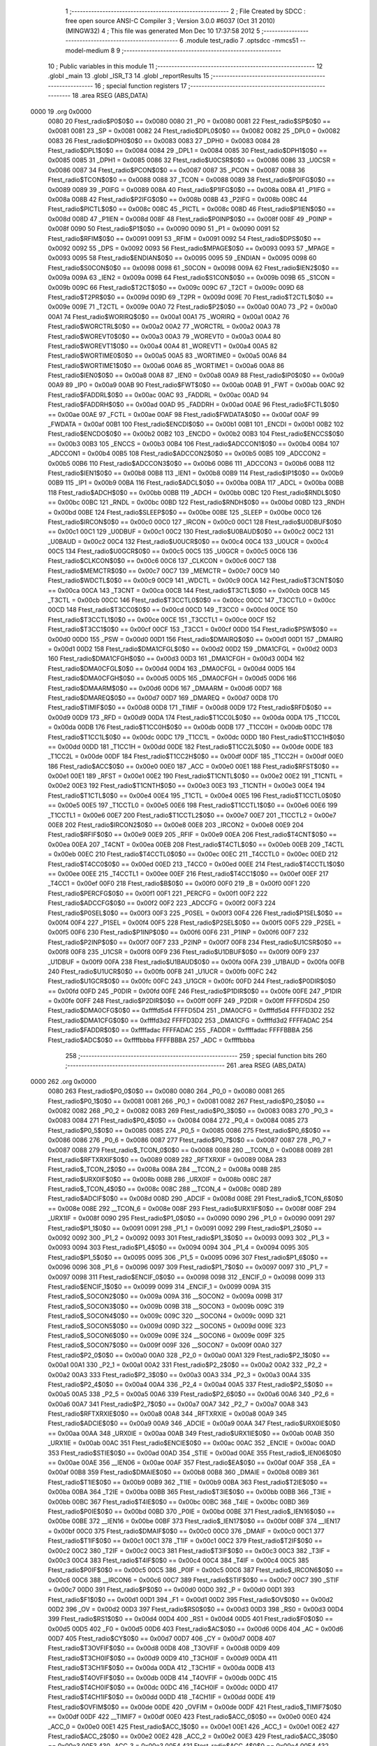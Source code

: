                               1 ;--------------------------------------------------------
                              2 ; File Created by SDCC : free open source ANSI-C Compiler
                              3 ; Version 3.0.0 #6037 (Oct 31 2010) (MINGW32)
                              4 ; This file was generated Mon Dec 10 17:37:58 2012
                              5 ;--------------------------------------------------------
                              6 	.module test_radio
                              7 	.optsdcc -mmcs51 --model-medium
                              8 	
                              9 ;--------------------------------------------------------
                             10 ; Public variables in this module
                             11 ;--------------------------------------------------------
                             12 	.globl _main
                             13 	.globl _ISR_T3
                             14 	.globl _reportResults
                             15 ;--------------------------------------------------------
                             16 ; special function registers
                             17 ;--------------------------------------------------------
                             18 	.area RSEG    (ABS,DATA)
   0000                      19 	.org 0x0000
                    0080     20 Ftest_radio$P0$0$0 == 0x0080
                    0080     21 _P0	=	0x0080
                    0081     22 Ftest_radio$SP$0$0 == 0x0081
                    0081     23 _SP	=	0x0081
                    0082     24 Ftest_radio$DPL0$0$0 == 0x0082
                    0082     25 _DPL0	=	0x0082
                    0083     26 Ftest_radio$DPH0$0$0 == 0x0083
                    0083     27 _DPH0	=	0x0083
                    0084     28 Ftest_radio$DPL1$0$0 == 0x0084
                    0084     29 _DPL1	=	0x0084
                    0085     30 Ftest_radio$DPH1$0$0 == 0x0085
                    0085     31 _DPH1	=	0x0085
                    0086     32 Ftest_radio$U0CSR$0$0 == 0x0086
                    0086     33 _U0CSR	=	0x0086
                    0087     34 Ftest_radio$PCON$0$0 == 0x0087
                    0087     35 _PCON	=	0x0087
                    0088     36 Ftest_radio$TCON$0$0 == 0x0088
                    0088     37 _TCON	=	0x0088
                    0089     38 Ftest_radio$P0IFG$0$0 == 0x0089
                    0089     39 _P0IFG	=	0x0089
                    008A     40 Ftest_radio$P1IFG$0$0 == 0x008a
                    008A     41 _P1IFG	=	0x008a
                    008B     42 Ftest_radio$P2IFG$0$0 == 0x008b
                    008B     43 _P2IFG	=	0x008b
                    008C     44 Ftest_radio$PICTL$0$0 == 0x008c
                    008C     45 _PICTL	=	0x008c
                    008D     46 Ftest_radio$P1IEN$0$0 == 0x008d
                    008D     47 _P1IEN	=	0x008d
                    008F     48 Ftest_radio$P0INP$0$0 == 0x008f
                    008F     49 _P0INP	=	0x008f
                    0090     50 Ftest_radio$P1$0$0 == 0x0090
                    0090     51 _P1	=	0x0090
                    0091     52 Ftest_radio$RFIM$0$0 == 0x0091
                    0091     53 _RFIM	=	0x0091
                    0092     54 Ftest_radio$DPS$0$0 == 0x0092
                    0092     55 _DPS	=	0x0092
                    0093     56 Ftest_radio$MPAGE$0$0 == 0x0093
                    0093     57 _MPAGE	=	0x0093
                    0095     58 Ftest_radio$ENDIAN$0$0 == 0x0095
                    0095     59 _ENDIAN	=	0x0095
                    0098     60 Ftest_radio$S0CON$0$0 == 0x0098
                    0098     61 _S0CON	=	0x0098
                    009A     62 Ftest_radio$IEN2$0$0 == 0x009a
                    009A     63 _IEN2	=	0x009a
                    009B     64 Ftest_radio$S1CON$0$0 == 0x009b
                    009B     65 _S1CON	=	0x009b
                    009C     66 Ftest_radio$T2CT$0$0 == 0x009c
                    009C     67 _T2CT	=	0x009c
                    009D     68 Ftest_radio$T2PR$0$0 == 0x009d
                    009D     69 _T2PR	=	0x009d
                    009E     70 Ftest_radio$T2CTL$0$0 == 0x009e
                    009E     71 _T2CTL	=	0x009e
                    00A0     72 Ftest_radio$P2$0$0 == 0x00a0
                    00A0     73 _P2	=	0x00a0
                    00A1     74 Ftest_radio$WORIRQ$0$0 == 0x00a1
                    00A1     75 _WORIRQ	=	0x00a1
                    00A2     76 Ftest_radio$WORCTRL$0$0 == 0x00a2
                    00A2     77 _WORCTRL	=	0x00a2
                    00A3     78 Ftest_radio$WOREVT0$0$0 == 0x00a3
                    00A3     79 _WOREVT0	=	0x00a3
                    00A4     80 Ftest_radio$WOREVT1$0$0 == 0x00a4
                    00A4     81 _WOREVT1	=	0x00a4
                    00A5     82 Ftest_radio$WORTIME0$0$0 == 0x00a5
                    00A5     83 _WORTIME0	=	0x00a5
                    00A6     84 Ftest_radio$WORTIME1$0$0 == 0x00a6
                    00A6     85 _WORTIME1	=	0x00a6
                    00A8     86 Ftest_radio$IEN0$0$0 == 0x00a8
                    00A8     87 _IEN0	=	0x00a8
                    00A9     88 Ftest_radio$IP0$0$0 == 0x00a9
                    00A9     89 _IP0	=	0x00a9
                    00AB     90 Ftest_radio$FWT$0$0 == 0x00ab
                    00AB     91 _FWT	=	0x00ab
                    00AC     92 Ftest_radio$FADDRL$0$0 == 0x00ac
                    00AC     93 _FADDRL	=	0x00ac
                    00AD     94 Ftest_radio$FADDRH$0$0 == 0x00ad
                    00AD     95 _FADDRH	=	0x00ad
                    00AE     96 Ftest_radio$FCTL$0$0 == 0x00ae
                    00AE     97 _FCTL	=	0x00ae
                    00AF     98 Ftest_radio$FWDATA$0$0 == 0x00af
                    00AF     99 _FWDATA	=	0x00af
                    00B1    100 Ftest_radio$ENCDI$0$0 == 0x00b1
                    00B1    101 _ENCDI	=	0x00b1
                    00B2    102 Ftest_radio$ENCDO$0$0 == 0x00b2
                    00B2    103 _ENCDO	=	0x00b2
                    00B3    104 Ftest_radio$ENCCS$0$0 == 0x00b3
                    00B3    105 _ENCCS	=	0x00b3
                    00B4    106 Ftest_radio$ADCCON1$0$0 == 0x00b4
                    00B4    107 _ADCCON1	=	0x00b4
                    00B5    108 Ftest_radio$ADCCON2$0$0 == 0x00b5
                    00B5    109 _ADCCON2	=	0x00b5
                    00B6    110 Ftest_radio$ADCCON3$0$0 == 0x00b6
                    00B6    111 _ADCCON3	=	0x00b6
                    00B8    112 Ftest_radio$IEN1$0$0 == 0x00b8
                    00B8    113 _IEN1	=	0x00b8
                    00B9    114 Ftest_radio$IP1$0$0 == 0x00b9
                    00B9    115 _IP1	=	0x00b9
                    00BA    116 Ftest_radio$ADCL$0$0 == 0x00ba
                    00BA    117 _ADCL	=	0x00ba
                    00BB    118 Ftest_radio$ADCH$0$0 == 0x00bb
                    00BB    119 _ADCH	=	0x00bb
                    00BC    120 Ftest_radio$RNDL$0$0 == 0x00bc
                    00BC    121 _RNDL	=	0x00bc
                    00BD    122 Ftest_radio$RNDH$0$0 == 0x00bd
                    00BD    123 _RNDH	=	0x00bd
                    00BE    124 Ftest_radio$SLEEP$0$0 == 0x00be
                    00BE    125 _SLEEP	=	0x00be
                    00C0    126 Ftest_radio$IRCON$0$0 == 0x00c0
                    00C0    127 _IRCON	=	0x00c0
                    00C1    128 Ftest_radio$U0DBUF$0$0 == 0x00c1
                    00C1    129 _U0DBUF	=	0x00c1
                    00C2    130 Ftest_radio$U0BAUD$0$0 == 0x00c2
                    00C2    131 _U0BAUD	=	0x00c2
                    00C4    132 Ftest_radio$U0UCR$0$0 == 0x00c4
                    00C4    133 _U0UCR	=	0x00c4
                    00C5    134 Ftest_radio$U0GCR$0$0 == 0x00c5
                    00C5    135 _U0GCR	=	0x00c5
                    00C6    136 Ftest_radio$CLKCON$0$0 == 0x00c6
                    00C6    137 _CLKCON	=	0x00c6
                    00C7    138 Ftest_radio$MEMCTR$0$0 == 0x00c7
                    00C7    139 _MEMCTR	=	0x00c7
                    00C9    140 Ftest_radio$WDCTL$0$0 == 0x00c9
                    00C9    141 _WDCTL	=	0x00c9
                    00CA    142 Ftest_radio$T3CNT$0$0 == 0x00ca
                    00CA    143 _T3CNT	=	0x00ca
                    00CB    144 Ftest_radio$T3CTL$0$0 == 0x00cb
                    00CB    145 _T3CTL	=	0x00cb
                    00CC    146 Ftest_radio$T3CCTL0$0$0 == 0x00cc
                    00CC    147 _T3CCTL0	=	0x00cc
                    00CD    148 Ftest_radio$T3CC0$0$0 == 0x00cd
                    00CD    149 _T3CC0	=	0x00cd
                    00CE    150 Ftest_radio$T3CCTL1$0$0 == 0x00ce
                    00CE    151 _T3CCTL1	=	0x00ce
                    00CF    152 Ftest_radio$T3CC1$0$0 == 0x00cf
                    00CF    153 _T3CC1	=	0x00cf
                    00D0    154 Ftest_radio$PSW$0$0 == 0x00d0
                    00D0    155 _PSW	=	0x00d0
                    00D1    156 Ftest_radio$DMAIRQ$0$0 == 0x00d1
                    00D1    157 _DMAIRQ	=	0x00d1
                    00D2    158 Ftest_radio$DMA1CFGL$0$0 == 0x00d2
                    00D2    159 _DMA1CFGL	=	0x00d2
                    00D3    160 Ftest_radio$DMA1CFGH$0$0 == 0x00d3
                    00D3    161 _DMA1CFGH	=	0x00d3
                    00D4    162 Ftest_radio$DMA0CFGL$0$0 == 0x00d4
                    00D4    163 _DMA0CFGL	=	0x00d4
                    00D5    164 Ftest_radio$DMA0CFGH$0$0 == 0x00d5
                    00D5    165 _DMA0CFGH	=	0x00d5
                    00D6    166 Ftest_radio$DMAARM$0$0 == 0x00d6
                    00D6    167 _DMAARM	=	0x00d6
                    00D7    168 Ftest_radio$DMAREQ$0$0 == 0x00d7
                    00D7    169 _DMAREQ	=	0x00d7
                    00D8    170 Ftest_radio$TIMIF$0$0 == 0x00d8
                    00D8    171 _TIMIF	=	0x00d8
                    00D9    172 Ftest_radio$RFD$0$0 == 0x00d9
                    00D9    173 _RFD	=	0x00d9
                    00DA    174 Ftest_radio$T1CC0L$0$0 == 0x00da
                    00DA    175 _T1CC0L	=	0x00da
                    00DB    176 Ftest_radio$T1CC0H$0$0 == 0x00db
                    00DB    177 _T1CC0H	=	0x00db
                    00DC    178 Ftest_radio$T1CC1L$0$0 == 0x00dc
                    00DC    179 _T1CC1L	=	0x00dc
                    00DD    180 Ftest_radio$T1CC1H$0$0 == 0x00dd
                    00DD    181 _T1CC1H	=	0x00dd
                    00DE    182 Ftest_radio$T1CC2L$0$0 == 0x00de
                    00DE    183 _T1CC2L	=	0x00de
                    00DF    184 Ftest_radio$T1CC2H$0$0 == 0x00df
                    00DF    185 _T1CC2H	=	0x00df
                    00E0    186 Ftest_radio$ACC$0$0 == 0x00e0
                    00E0    187 _ACC	=	0x00e0
                    00E1    188 Ftest_radio$RFST$0$0 == 0x00e1
                    00E1    189 _RFST	=	0x00e1
                    00E2    190 Ftest_radio$T1CNTL$0$0 == 0x00e2
                    00E2    191 _T1CNTL	=	0x00e2
                    00E3    192 Ftest_radio$T1CNTH$0$0 == 0x00e3
                    00E3    193 _T1CNTH	=	0x00e3
                    00E4    194 Ftest_radio$T1CTL$0$0 == 0x00e4
                    00E4    195 _T1CTL	=	0x00e4
                    00E5    196 Ftest_radio$T1CCTL0$0$0 == 0x00e5
                    00E5    197 _T1CCTL0	=	0x00e5
                    00E6    198 Ftest_radio$T1CCTL1$0$0 == 0x00e6
                    00E6    199 _T1CCTL1	=	0x00e6
                    00E7    200 Ftest_radio$T1CCTL2$0$0 == 0x00e7
                    00E7    201 _T1CCTL2	=	0x00e7
                    00E8    202 Ftest_radio$IRCON2$0$0 == 0x00e8
                    00E8    203 _IRCON2	=	0x00e8
                    00E9    204 Ftest_radio$RFIF$0$0 == 0x00e9
                    00E9    205 _RFIF	=	0x00e9
                    00EA    206 Ftest_radio$T4CNT$0$0 == 0x00ea
                    00EA    207 _T4CNT	=	0x00ea
                    00EB    208 Ftest_radio$T4CTL$0$0 == 0x00eb
                    00EB    209 _T4CTL	=	0x00eb
                    00EC    210 Ftest_radio$T4CCTL0$0$0 == 0x00ec
                    00EC    211 _T4CCTL0	=	0x00ec
                    00ED    212 Ftest_radio$T4CC0$0$0 == 0x00ed
                    00ED    213 _T4CC0	=	0x00ed
                    00EE    214 Ftest_radio$T4CCTL1$0$0 == 0x00ee
                    00EE    215 _T4CCTL1	=	0x00ee
                    00EF    216 Ftest_radio$T4CC1$0$0 == 0x00ef
                    00EF    217 _T4CC1	=	0x00ef
                    00F0    218 Ftest_radio$B$0$0 == 0x00f0
                    00F0    219 _B	=	0x00f0
                    00F1    220 Ftest_radio$PERCFG$0$0 == 0x00f1
                    00F1    221 _PERCFG	=	0x00f1
                    00F2    222 Ftest_radio$ADCCFG$0$0 == 0x00f2
                    00F2    223 _ADCCFG	=	0x00f2
                    00F3    224 Ftest_radio$P0SEL$0$0 == 0x00f3
                    00F3    225 _P0SEL	=	0x00f3
                    00F4    226 Ftest_radio$P1SEL$0$0 == 0x00f4
                    00F4    227 _P1SEL	=	0x00f4
                    00F5    228 Ftest_radio$P2SEL$0$0 == 0x00f5
                    00F5    229 _P2SEL	=	0x00f5
                    00F6    230 Ftest_radio$P1INP$0$0 == 0x00f6
                    00F6    231 _P1INP	=	0x00f6
                    00F7    232 Ftest_radio$P2INP$0$0 == 0x00f7
                    00F7    233 _P2INP	=	0x00f7
                    00F8    234 Ftest_radio$U1CSR$0$0 == 0x00f8
                    00F8    235 _U1CSR	=	0x00f8
                    00F9    236 Ftest_radio$U1DBUF$0$0 == 0x00f9
                    00F9    237 _U1DBUF	=	0x00f9
                    00FA    238 Ftest_radio$U1BAUD$0$0 == 0x00fa
                    00FA    239 _U1BAUD	=	0x00fa
                    00FB    240 Ftest_radio$U1UCR$0$0 == 0x00fb
                    00FB    241 _U1UCR	=	0x00fb
                    00FC    242 Ftest_radio$U1GCR$0$0 == 0x00fc
                    00FC    243 _U1GCR	=	0x00fc
                    00FD    244 Ftest_radio$P0DIR$0$0 == 0x00fd
                    00FD    245 _P0DIR	=	0x00fd
                    00FE    246 Ftest_radio$P1DIR$0$0 == 0x00fe
                    00FE    247 _P1DIR	=	0x00fe
                    00FF    248 Ftest_radio$P2DIR$0$0 == 0x00ff
                    00FF    249 _P2DIR	=	0x00ff
                    FFFFD5D4    250 Ftest_radio$DMA0CFG$0$0 == 0xffffd5d4
                    FFFFD5D4    251 _DMA0CFG	=	0xffffd5d4
                    FFFFD3D2    252 Ftest_radio$DMA1CFG$0$0 == 0xffffd3d2
                    FFFFD3D2    253 _DMA1CFG	=	0xffffd3d2
                    FFFFADAC    254 Ftest_radio$FADDR$0$0 == 0xffffadac
                    FFFFADAC    255 _FADDR	=	0xffffadac
                    FFFFBBBA    256 Ftest_radio$ADC$0$0 == 0xffffbbba
                    FFFFBBBA    257 _ADC	=	0xffffbbba
                            258 ;--------------------------------------------------------
                            259 ; special function bits
                            260 ;--------------------------------------------------------
                            261 	.area RSEG    (ABS,DATA)
   0000                     262 	.org 0x0000
                    0080    263 Ftest_radio$P0_0$0$0 == 0x0080
                    0080    264 _P0_0	=	0x0080
                    0081    265 Ftest_radio$P0_1$0$0 == 0x0081
                    0081    266 _P0_1	=	0x0081
                    0082    267 Ftest_radio$P0_2$0$0 == 0x0082
                    0082    268 _P0_2	=	0x0082
                    0083    269 Ftest_radio$P0_3$0$0 == 0x0083
                    0083    270 _P0_3	=	0x0083
                    0084    271 Ftest_radio$P0_4$0$0 == 0x0084
                    0084    272 _P0_4	=	0x0084
                    0085    273 Ftest_radio$P0_5$0$0 == 0x0085
                    0085    274 _P0_5	=	0x0085
                    0086    275 Ftest_radio$P0_6$0$0 == 0x0086
                    0086    276 _P0_6	=	0x0086
                    0087    277 Ftest_radio$P0_7$0$0 == 0x0087
                    0087    278 _P0_7	=	0x0087
                    0088    279 Ftest_radio$_TCON_0$0$0 == 0x0088
                    0088    280 __TCON_0	=	0x0088
                    0089    281 Ftest_radio$RFTXRXIF$0$0 == 0x0089
                    0089    282 _RFTXRXIF	=	0x0089
                    008A    283 Ftest_radio$_TCON_2$0$0 == 0x008a
                    008A    284 __TCON_2	=	0x008a
                    008B    285 Ftest_radio$URX0IF$0$0 == 0x008b
                    008B    286 _URX0IF	=	0x008b
                    008C    287 Ftest_radio$_TCON_4$0$0 == 0x008c
                    008C    288 __TCON_4	=	0x008c
                    008D    289 Ftest_radio$ADCIF$0$0 == 0x008d
                    008D    290 _ADCIF	=	0x008d
                    008E    291 Ftest_radio$_TCON_6$0$0 == 0x008e
                    008E    292 __TCON_6	=	0x008e
                    008F    293 Ftest_radio$URX1IF$0$0 == 0x008f
                    008F    294 _URX1IF	=	0x008f
                    0090    295 Ftest_radio$P1_0$0$0 == 0x0090
                    0090    296 _P1_0	=	0x0090
                    0091    297 Ftest_radio$P1_1$0$0 == 0x0091
                    0091    298 _P1_1	=	0x0091
                    0092    299 Ftest_radio$P1_2$0$0 == 0x0092
                    0092    300 _P1_2	=	0x0092
                    0093    301 Ftest_radio$P1_3$0$0 == 0x0093
                    0093    302 _P1_3	=	0x0093
                    0094    303 Ftest_radio$P1_4$0$0 == 0x0094
                    0094    304 _P1_4	=	0x0094
                    0095    305 Ftest_radio$P1_5$0$0 == 0x0095
                    0095    306 _P1_5	=	0x0095
                    0096    307 Ftest_radio$P1_6$0$0 == 0x0096
                    0096    308 _P1_6	=	0x0096
                    0097    309 Ftest_radio$P1_7$0$0 == 0x0097
                    0097    310 _P1_7	=	0x0097
                    0098    311 Ftest_radio$ENCIF_0$0$0 == 0x0098
                    0098    312 _ENCIF_0	=	0x0098
                    0099    313 Ftest_radio$ENCIF_1$0$0 == 0x0099
                    0099    314 _ENCIF_1	=	0x0099
                    009A    315 Ftest_radio$_SOCON2$0$0 == 0x009a
                    009A    316 __SOCON2	=	0x009a
                    009B    317 Ftest_radio$_SOCON3$0$0 == 0x009b
                    009B    318 __SOCON3	=	0x009b
                    009C    319 Ftest_radio$_SOCON4$0$0 == 0x009c
                    009C    320 __SOCON4	=	0x009c
                    009D    321 Ftest_radio$_SOCON5$0$0 == 0x009d
                    009D    322 __SOCON5	=	0x009d
                    009E    323 Ftest_radio$_SOCON6$0$0 == 0x009e
                    009E    324 __SOCON6	=	0x009e
                    009F    325 Ftest_radio$_SOCON7$0$0 == 0x009f
                    009F    326 __SOCON7	=	0x009f
                    00A0    327 Ftest_radio$P2_0$0$0 == 0x00a0
                    00A0    328 _P2_0	=	0x00a0
                    00A1    329 Ftest_radio$P2_1$0$0 == 0x00a1
                    00A1    330 _P2_1	=	0x00a1
                    00A2    331 Ftest_radio$P2_2$0$0 == 0x00a2
                    00A2    332 _P2_2	=	0x00a2
                    00A3    333 Ftest_radio$P2_3$0$0 == 0x00a3
                    00A3    334 _P2_3	=	0x00a3
                    00A4    335 Ftest_radio$P2_4$0$0 == 0x00a4
                    00A4    336 _P2_4	=	0x00a4
                    00A5    337 Ftest_radio$P2_5$0$0 == 0x00a5
                    00A5    338 _P2_5	=	0x00a5
                    00A6    339 Ftest_radio$P2_6$0$0 == 0x00a6
                    00A6    340 _P2_6	=	0x00a6
                    00A7    341 Ftest_radio$P2_7$0$0 == 0x00a7
                    00A7    342 _P2_7	=	0x00a7
                    00A8    343 Ftest_radio$RFTXRXIE$0$0 == 0x00a8
                    00A8    344 _RFTXRXIE	=	0x00a8
                    00A9    345 Ftest_radio$ADCIE$0$0 == 0x00a9
                    00A9    346 _ADCIE	=	0x00a9
                    00AA    347 Ftest_radio$URX0IE$0$0 == 0x00aa
                    00AA    348 _URX0IE	=	0x00aa
                    00AB    349 Ftest_radio$URX1IE$0$0 == 0x00ab
                    00AB    350 _URX1IE	=	0x00ab
                    00AC    351 Ftest_radio$ENCIE$0$0 == 0x00ac
                    00AC    352 _ENCIE	=	0x00ac
                    00AD    353 Ftest_radio$STIE$0$0 == 0x00ad
                    00AD    354 _STIE	=	0x00ad
                    00AE    355 Ftest_radio$_IEN06$0$0 == 0x00ae
                    00AE    356 __IEN06	=	0x00ae
                    00AF    357 Ftest_radio$EA$0$0 == 0x00af
                    00AF    358 _EA	=	0x00af
                    00B8    359 Ftest_radio$DMAIE$0$0 == 0x00b8
                    00B8    360 _DMAIE	=	0x00b8
                    00B9    361 Ftest_radio$T1IE$0$0 == 0x00b9
                    00B9    362 _T1IE	=	0x00b9
                    00BA    363 Ftest_radio$T2IE$0$0 == 0x00ba
                    00BA    364 _T2IE	=	0x00ba
                    00BB    365 Ftest_radio$T3IE$0$0 == 0x00bb
                    00BB    366 _T3IE	=	0x00bb
                    00BC    367 Ftest_radio$T4IE$0$0 == 0x00bc
                    00BC    368 _T4IE	=	0x00bc
                    00BD    369 Ftest_radio$P0IE$0$0 == 0x00bd
                    00BD    370 _P0IE	=	0x00bd
                    00BE    371 Ftest_radio$_IEN16$0$0 == 0x00be
                    00BE    372 __IEN16	=	0x00be
                    00BF    373 Ftest_radio$_IEN17$0$0 == 0x00bf
                    00BF    374 __IEN17	=	0x00bf
                    00C0    375 Ftest_radio$DMAIF$0$0 == 0x00c0
                    00C0    376 _DMAIF	=	0x00c0
                    00C1    377 Ftest_radio$T1IF$0$0 == 0x00c1
                    00C1    378 _T1IF	=	0x00c1
                    00C2    379 Ftest_radio$T2IF$0$0 == 0x00c2
                    00C2    380 _T2IF	=	0x00c2
                    00C3    381 Ftest_radio$T3IF$0$0 == 0x00c3
                    00C3    382 _T3IF	=	0x00c3
                    00C4    383 Ftest_radio$T4IF$0$0 == 0x00c4
                    00C4    384 _T4IF	=	0x00c4
                    00C5    385 Ftest_radio$P0IF$0$0 == 0x00c5
                    00C5    386 _P0IF	=	0x00c5
                    00C6    387 Ftest_radio$_IRCON6$0$0 == 0x00c6
                    00C6    388 __IRCON6	=	0x00c6
                    00C7    389 Ftest_radio$STIF$0$0 == 0x00c7
                    00C7    390 _STIF	=	0x00c7
                    00D0    391 Ftest_radio$P$0$0 == 0x00d0
                    00D0    392 _P	=	0x00d0
                    00D1    393 Ftest_radio$F1$0$0 == 0x00d1
                    00D1    394 _F1	=	0x00d1
                    00D2    395 Ftest_radio$OV$0$0 == 0x00d2
                    00D2    396 _OV	=	0x00d2
                    00D3    397 Ftest_radio$RS0$0$0 == 0x00d3
                    00D3    398 _RS0	=	0x00d3
                    00D4    399 Ftest_radio$RS1$0$0 == 0x00d4
                    00D4    400 _RS1	=	0x00d4
                    00D5    401 Ftest_radio$F0$0$0 == 0x00d5
                    00D5    402 _F0	=	0x00d5
                    00D6    403 Ftest_radio$AC$0$0 == 0x00d6
                    00D6    404 _AC	=	0x00d6
                    00D7    405 Ftest_radio$CY$0$0 == 0x00d7
                    00D7    406 _CY	=	0x00d7
                    00D8    407 Ftest_radio$T3OVFIF$0$0 == 0x00d8
                    00D8    408 _T3OVFIF	=	0x00d8
                    00D9    409 Ftest_radio$T3CH0IF$0$0 == 0x00d9
                    00D9    410 _T3CH0IF	=	0x00d9
                    00DA    411 Ftest_radio$T3CH1IF$0$0 == 0x00da
                    00DA    412 _T3CH1IF	=	0x00da
                    00DB    413 Ftest_radio$T4OVFIF$0$0 == 0x00db
                    00DB    414 _T4OVFIF	=	0x00db
                    00DC    415 Ftest_radio$T4CH0IF$0$0 == 0x00dc
                    00DC    416 _T4CH0IF	=	0x00dc
                    00DD    417 Ftest_radio$T4CH1IF$0$0 == 0x00dd
                    00DD    418 _T4CH1IF	=	0x00dd
                    00DE    419 Ftest_radio$OVFIM$0$0 == 0x00de
                    00DE    420 _OVFIM	=	0x00de
                    00DF    421 Ftest_radio$_TIMIF7$0$0 == 0x00df
                    00DF    422 __TIMIF7	=	0x00df
                    00E0    423 Ftest_radio$ACC_0$0$0 == 0x00e0
                    00E0    424 _ACC_0	=	0x00e0
                    00E1    425 Ftest_radio$ACC_1$0$0 == 0x00e1
                    00E1    426 _ACC_1	=	0x00e1
                    00E2    427 Ftest_radio$ACC_2$0$0 == 0x00e2
                    00E2    428 _ACC_2	=	0x00e2
                    00E3    429 Ftest_radio$ACC_3$0$0 == 0x00e3
                    00E3    430 _ACC_3	=	0x00e3
                    00E4    431 Ftest_radio$ACC_4$0$0 == 0x00e4
                    00E4    432 _ACC_4	=	0x00e4
                    00E5    433 Ftest_radio$ACC_5$0$0 == 0x00e5
                    00E5    434 _ACC_5	=	0x00e5
                    00E6    435 Ftest_radio$ACC_6$0$0 == 0x00e6
                    00E6    436 _ACC_6	=	0x00e6
                    00E7    437 Ftest_radio$ACC_7$0$0 == 0x00e7
                    00E7    438 _ACC_7	=	0x00e7
                    00E8    439 Ftest_radio$P2IF$0$0 == 0x00e8
                    00E8    440 _P2IF	=	0x00e8
                    00E9    441 Ftest_radio$UTX0IF$0$0 == 0x00e9
                    00E9    442 _UTX0IF	=	0x00e9
                    00EA    443 Ftest_radio$UTX1IF$0$0 == 0x00ea
                    00EA    444 _UTX1IF	=	0x00ea
                    00EB    445 Ftest_radio$P1IF$0$0 == 0x00eb
                    00EB    446 _P1IF	=	0x00eb
                    00EC    447 Ftest_radio$WDTIF$0$0 == 0x00ec
                    00EC    448 _WDTIF	=	0x00ec
                    00ED    449 Ftest_radio$_IRCON25$0$0 == 0x00ed
                    00ED    450 __IRCON25	=	0x00ed
                    00EE    451 Ftest_radio$_IRCON26$0$0 == 0x00ee
                    00EE    452 __IRCON26	=	0x00ee
                    00EF    453 Ftest_radio$_IRCON27$0$0 == 0x00ef
                    00EF    454 __IRCON27	=	0x00ef
                    00F0    455 Ftest_radio$B_0$0$0 == 0x00f0
                    00F0    456 _B_0	=	0x00f0
                    00F1    457 Ftest_radio$B_1$0$0 == 0x00f1
                    00F1    458 _B_1	=	0x00f1
                    00F2    459 Ftest_radio$B_2$0$0 == 0x00f2
                    00F2    460 _B_2	=	0x00f2
                    00F3    461 Ftest_radio$B_3$0$0 == 0x00f3
                    00F3    462 _B_3	=	0x00f3
                    00F4    463 Ftest_radio$B_4$0$0 == 0x00f4
                    00F4    464 _B_4	=	0x00f4
                    00F5    465 Ftest_radio$B_5$0$0 == 0x00f5
                    00F5    466 _B_5	=	0x00f5
                    00F6    467 Ftest_radio$B_6$0$0 == 0x00f6
                    00F6    468 _B_6	=	0x00f6
                    00F7    469 Ftest_radio$B_7$0$0 == 0x00f7
                    00F7    470 _B_7	=	0x00f7
                    00F8    471 Ftest_radio$U1ACTIVE$0$0 == 0x00f8
                    00F8    472 _U1ACTIVE	=	0x00f8
                    00F9    473 Ftest_radio$U1TX_BYTE$0$0 == 0x00f9
                    00F9    474 _U1TX_BYTE	=	0x00f9
                    00FA    475 Ftest_radio$U1RX_BYTE$0$0 == 0x00fa
                    00FA    476 _U1RX_BYTE	=	0x00fa
                    00FB    477 Ftest_radio$U1ERR$0$0 == 0x00fb
                    00FB    478 _U1ERR	=	0x00fb
                    00FC    479 Ftest_radio$U1FE$0$0 == 0x00fc
                    00FC    480 _U1FE	=	0x00fc
                    00FD    481 Ftest_radio$U1SLAVE$0$0 == 0x00fd
                    00FD    482 _U1SLAVE	=	0x00fd
                    00FE    483 Ftest_radio$U1RE$0$0 == 0x00fe
                    00FE    484 _U1RE	=	0x00fe
                    00FF    485 Ftest_radio$U1MODE$0$0 == 0x00ff
                    00FF    486 _U1MODE	=	0x00ff
                            487 ;--------------------------------------------------------
                            488 ; overlayable register banks
                            489 ;--------------------------------------------------------
                            490 	.area REG_BANK_0	(REL,OVR,DATA)
   0000                     491 	.ds 8
                            492 	.area REG_BANK_3	(REL,OVR,DATA)
   0018                     493 	.ds 8
                            494 ;--------------------------------------------------------
                            495 ; overlayable bit register bank
                            496 ;--------------------------------------------------------
                            497 	.area BIT_BANK	(REL,OVR,DATA)
   0025                     498 bits:
   0025                     499 	.ds 1
                    8000    500 	b0 = bits[0]
                    8100    501 	b1 = bits[1]
                    8200    502 	b2 = bits[2]
                    8300    503 	b3 = bits[3]
                    8400    504 	b4 = bits[4]
                    8500    505 	b5 = bits[5]
                    8600    506 	b6 = bits[6]
                    8700    507 	b7 = bits[7]
                            508 ;--------------------------------------------------------
                            509 ; internal ram data
                            510 ;--------------------------------------------------------
                            511 	.area DSEG    (DATA)
                    0000    512 Ftest_radio$accSample$0$0==.
   0026                     513 _accSample:
   0026                     514 	.ds 2
                    0002    515 Ftest_radio$sampleIndex$0$0==.
   0028                     516 _sampleIndex:
   0028                     517 	.ds 1
                    0003    518 Ftest_radio$isrCounter$0$0==.
   0029                     519 _isrCounter:
   0029                     520 	.ds 1
                    0004    521 Ftest_radio$operationalTimeStamp$0$0==.
   002A                     522 _operationalTimeStamp:
   002A                     523 	.ds 4
                            524 ;--------------------------------------------------------
                            525 ; overlayable items in internal ram 
                            526 ;--------------------------------------------------------
                            527 	.area OSEG    (OVR,DATA)
                            528 ;--------------------------------------------------------
                            529 ; Stack segment in internal ram 
                            530 ;--------------------------------------------------------
                            531 	.area	SSEG	(DATA)
   003B                     532 __start__stack:
   003B                     533 	.ds	1
                            534 
                            535 ;--------------------------------------------------------
                            536 ; indirectly addressable internal ram data
                            537 ;--------------------------------------------------------
                            538 	.area ISEG    (DATA)
                            539 ;--------------------------------------------------------
                            540 ; absolute internal ram data
                            541 ;--------------------------------------------------------
                            542 	.area IABS    (ABS,DATA)
                            543 	.area IABS    (ABS,DATA)
                            544 ;--------------------------------------------------------
                            545 ; bit data
                            546 ;--------------------------------------------------------
                            547 	.area BSEG    (BIT)
                    0000    548 Ftest_radio$sufficientRxBuffer$0$0==.
   0000                     549 _sufficientRxBuffer:
   0000                     550 	.ds 1
                    0001    551 Ftest_radio$lostSample$0$0==.
   0001                     552 _lostSample:
   0001                     553 	.ds 1
                    0002    554 Ftest_radio$dacNAKd$0$0==.
   0002                     555 _dacNAKd:
   0002                     556 	.ds 1
                    0003    557 Ftest_radio$initComplete$0$0==.
   0003                     558 _initComplete:
   0003                     559 	.ds 1
                    0004    560 LISR_T3$sloc0$1$0==.
   0004                     561 _ISR_T3_sloc0_1_0:
   0004                     562 	.ds 1
                    0005    563 Lmain$sloc0$1$0==.
   0005                     564 _main_sloc0_1_0:
   0005                     565 	.ds 1
                            566 ;--------------------------------------------------------
                            567 ; paged external ram data
                            568 ;--------------------------------------------------------
                            569 	.area PSEG    (PAG,XDATA)
                    0000    570 Ftest_radio$packet$0$0==.
   F000                     571 _packet:
   F000                     572 	.ds 2
                    0002    573 Ftest_radio$cause$0$0==.
   F002                     574 _cause:
   F002                     575 	.ds 1
                    0003    576 Ftest_radio$dummySample$0$0==.
   F003                     577 _dummySample:
   F003                     578 	.ds 2
                    0005    579 Ftest_radio$packetID$0$0==.
   F005                     580 _packetID:
   F005                     581 	.ds 1
                            582 ;--------------------------------------------------------
                            583 ; external ram data
                            584 ;--------------------------------------------------------
                            585 	.area XSEG    (XDATA)
                    DF00    586 Ftest_radio$SYNC1$0$0 == 0xdf00
                    DF00    587 _SYNC1	=	0xdf00
                    DF01    588 Ftest_radio$SYNC0$0$0 == 0xdf01
                    DF01    589 _SYNC0	=	0xdf01
                    DF02    590 Ftest_radio$PKTLEN$0$0 == 0xdf02
                    DF02    591 _PKTLEN	=	0xdf02
                    DF03    592 Ftest_radio$PKTCTRL1$0$0 == 0xdf03
                    DF03    593 _PKTCTRL1	=	0xdf03
                    DF04    594 Ftest_radio$PKTCTRL0$0$0 == 0xdf04
                    DF04    595 _PKTCTRL0	=	0xdf04
                    DF05    596 Ftest_radio$ADDR$0$0 == 0xdf05
                    DF05    597 _ADDR	=	0xdf05
                    DF06    598 Ftest_radio$CHANNR$0$0 == 0xdf06
                    DF06    599 _CHANNR	=	0xdf06
                    DF07    600 Ftest_radio$FSCTRL1$0$0 == 0xdf07
                    DF07    601 _FSCTRL1	=	0xdf07
                    DF08    602 Ftest_radio$FSCTRL0$0$0 == 0xdf08
                    DF08    603 _FSCTRL0	=	0xdf08
                    DF09    604 Ftest_radio$FREQ2$0$0 == 0xdf09
                    DF09    605 _FREQ2	=	0xdf09
                    DF0A    606 Ftest_radio$FREQ1$0$0 == 0xdf0a
                    DF0A    607 _FREQ1	=	0xdf0a
                    DF0B    608 Ftest_radio$FREQ0$0$0 == 0xdf0b
                    DF0B    609 _FREQ0	=	0xdf0b
                    DF0C    610 Ftest_radio$MDMCFG4$0$0 == 0xdf0c
                    DF0C    611 _MDMCFG4	=	0xdf0c
                    DF0D    612 Ftest_radio$MDMCFG3$0$0 == 0xdf0d
                    DF0D    613 _MDMCFG3	=	0xdf0d
                    DF0E    614 Ftest_radio$MDMCFG2$0$0 == 0xdf0e
                    DF0E    615 _MDMCFG2	=	0xdf0e
                    DF0F    616 Ftest_radio$MDMCFG1$0$0 == 0xdf0f
                    DF0F    617 _MDMCFG1	=	0xdf0f
                    DF10    618 Ftest_radio$MDMCFG0$0$0 == 0xdf10
                    DF10    619 _MDMCFG0	=	0xdf10
                    DF11    620 Ftest_radio$DEVIATN$0$0 == 0xdf11
                    DF11    621 _DEVIATN	=	0xdf11
                    DF12    622 Ftest_radio$MCSM2$0$0 == 0xdf12
                    DF12    623 _MCSM2	=	0xdf12
                    DF13    624 Ftest_radio$MCSM1$0$0 == 0xdf13
                    DF13    625 _MCSM1	=	0xdf13
                    DF14    626 Ftest_radio$MCSM0$0$0 == 0xdf14
                    DF14    627 _MCSM0	=	0xdf14
                    DF15    628 Ftest_radio$FOCCFG$0$0 == 0xdf15
                    DF15    629 _FOCCFG	=	0xdf15
                    DF16    630 Ftest_radio$BSCFG$0$0 == 0xdf16
                    DF16    631 _BSCFG	=	0xdf16
                    DF17    632 Ftest_radio$AGCCTRL2$0$0 == 0xdf17
                    DF17    633 _AGCCTRL2	=	0xdf17
                    DF18    634 Ftest_radio$AGCCTRL1$0$0 == 0xdf18
                    DF18    635 _AGCCTRL1	=	0xdf18
                    DF19    636 Ftest_radio$AGCCTRL0$0$0 == 0xdf19
                    DF19    637 _AGCCTRL0	=	0xdf19
                    DF1A    638 Ftest_radio$FREND1$0$0 == 0xdf1a
                    DF1A    639 _FREND1	=	0xdf1a
                    DF1B    640 Ftest_radio$FREND0$0$0 == 0xdf1b
                    DF1B    641 _FREND0	=	0xdf1b
                    DF1C    642 Ftest_radio$FSCAL3$0$0 == 0xdf1c
                    DF1C    643 _FSCAL3	=	0xdf1c
                    DF1D    644 Ftest_radio$FSCAL2$0$0 == 0xdf1d
                    DF1D    645 _FSCAL2	=	0xdf1d
                    DF1E    646 Ftest_radio$FSCAL1$0$0 == 0xdf1e
                    DF1E    647 _FSCAL1	=	0xdf1e
                    DF1F    648 Ftest_radio$FSCAL0$0$0 == 0xdf1f
                    DF1F    649 _FSCAL0	=	0xdf1f
                    DF23    650 Ftest_radio$TEST2$0$0 == 0xdf23
                    DF23    651 _TEST2	=	0xdf23
                    DF24    652 Ftest_radio$TEST1$0$0 == 0xdf24
                    DF24    653 _TEST1	=	0xdf24
                    DF25    654 Ftest_radio$TEST0$0$0 == 0xdf25
                    DF25    655 _TEST0	=	0xdf25
                    DF2E    656 Ftest_radio$PA_TABLE0$0$0 == 0xdf2e
                    DF2E    657 _PA_TABLE0	=	0xdf2e
                    DF2F    658 Ftest_radio$IOCFG2$0$0 == 0xdf2f
                    DF2F    659 _IOCFG2	=	0xdf2f
                    DF30    660 Ftest_radio$IOCFG1$0$0 == 0xdf30
                    DF30    661 _IOCFG1	=	0xdf30
                    DF31    662 Ftest_radio$IOCFG0$0$0 == 0xdf31
                    DF31    663 _IOCFG0	=	0xdf31
                    DF36    664 Ftest_radio$PARTNUM$0$0 == 0xdf36
                    DF36    665 _PARTNUM	=	0xdf36
                    DF37    666 Ftest_radio$VERSION$0$0 == 0xdf37
                    DF37    667 _VERSION	=	0xdf37
                    DF38    668 Ftest_radio$FREQEST$0$0 == 0xdf38
                    DF38    669 _FREQEST	=	0xdf38
                    DF39    670 Ftest_radio$LQI$0$0 == 0xdf39
                    DF39    671 _LQI	=	0xdf39
                    DF3A    672 Ftest_radio$RSSI$0$0 == 0xdf3a
                    DF3A    673 _RSSI	=	0xdf3a
                    DF3B    674 Ftest_radio$MARCSTATE$0$0 == 0xdf3b
                    DF3B    675 _MARCSTATE	=	0xdf3b
                    DF3C    676 Ftest_radio$PKTSTATUS$0$0 == 0xdf3c
                    DF3C    677 _PKTSTATUS	=	0xdf3c
                    DF3D    678 Ftest_radio$VCO_VC_DAC$0$0 == 0xdf3d
                    DF3D    679 _VCO_VC_DAC	=	0xdf3d
                    DF40    680 Ftest_radio$I2SCFG0$0$0 == 0xdf40
                    DF40    681 _I2SCFG0	=	0xdf40
                    DF41    682 Ftest_radio$I2SCFG1$0$0 == 0xdf41
                    DF41    683 _I2SCFG1	=	0xdf41
                    DF42    684 Ftest_radio$I2SDATL$0$0 == 0xdf42
                    DF42    685 _I2SDATL	=	0xdf42
                    DF43    686 Ftest_radio$I2SDATH$0$0 == 0xdf43
                    DF43    687 _I2SDATH	=	0xdf43
                    DF44    688 Ftest_radio$I2SWCNT$0$0 == 0xdf44
                    DF44    689 _I2SWCNT	=	0xdf44
                    DF45    690 Ftest_radio$I2SSTAT$0$0 == 0xdf45
                    DF45    691 _I2SSTAT	=	0xdf45
                    DF46    692 Ftest_radio$I2SCLKF0$0$0 == 0xdf46
                    DF46    693 _I2SCLKF0	=	0xdf46
                    DF47    694 Ftest_radio$I2SCLKF1$0$0 == 0xdf47
                    DF47    695 _I2SCLKF1	=	0xdf47
                    DF48    696 Ftest_radio$I2SCLKF2$0$0 == 0xdf48
                    DF48    697 _I2SCLKF2	=	0xdf48
                    DE00    698 Ftest_radio$USBADDR$0$0 == 0xde00
                    DE00    699 _USBADDR	=	0xde00
                    DE01    700 Ftest_radio$USBPOW$0$0 == 0xde01
                    DE01    701 _USBPOW	=	0xde01
                    DE02    702 Ftest_radio$USBIIF$0$0 == 0xde02
                    DE02    703 _USBIIF	=	0xde02
                    DE04    704 Ftest_radio$USBOIF$0$0 == 0xde04
                    DE04    705 _USBOIF	=	0xde04
                    DE06    706 Ftest_radio$USBCIF$0$0 == 0xde06
                    DE06    707 _USBCIF	=	0xde06
                    DE07    708 Ftest_radio$USBIIE$0$0 == 0xde07
                    DE07    709 _USBIIE	=	0xde07
                    DE09    710 Ftest_radio$USBOIE$0$0 == 0xde09
                    DE09    711 _USBOIE	=	0xde09
                    DE0B    712 Ftest_radio$USBCIE$0$0 == 0xde0b
                    DE0B    713 _USBCIE	=	0xde0b
                    DE0C    714 Ftest_radio$USBFRML$0$0 == 0xde0c
                    DE0C    715 _USBFRML	=	0xde0c
                    DE0D    716 Ftest_radio$USBFRMH$0$0 == 0xde0d
                    DE0D    717 _USBFRMH	=	0xde0d
                    DE0E    718 Ftest_radio$USBINDEX$0$0 == 0xde0e
                    DE0E    719 _USBINDEX	=	0xde0e
                    DE10    720 Ftest_radio$USBMAXI$0$0 == 0xde10
                    DE10    721 _USBMAXI	=	0xde10
                    DE11    722 Ftest_radio$USBCSIL$0$0 == 0xde11
                    DE11    723 _USBCSIL	=	0xde11
                    DE12    724 Ftest_radio$USBCSIH$0$0 == 0xde12
                    DE12    725 _USBCSIH	=	0xde12
                    DE13    726 Ftest_radio$USBMAXO$0$0 == 0xde13
                    DE13    727 _USBMAXO	=	0xde13
                    DE14    728 Ftest_radio$USBCSOL$0$0 == 0xde14
                    DE14    729 _USBCSOL	=	0xde14
                    DE15    730 Ftest_radio$USBCSOH$0$0 == 0xde15
                    DE15    731 _USBCSOH	=	0xde15
                    DE16    732 Ftest_radio$USBCNTL$0$0 == 0xde16
                    DE16    733 _USBCNTL	=	0xde16
                    DE17    734 Ftest_radio$USBCNTH$0$0 == 0xde17
                    DE17    735 _USBCNTH	=	0xde17
                    DE20    736 Ftest_radio$USBF0$0$0 == 0xde20
                    DE20    737 _USBF0	=	0xde20
                    DE22    738 Ftest_radio$USBF1$0$0 == 0xde22
                    DE22    739 _USBF1	=	0xde22
                    DE24    740 Ftest_radio$USBF2$0$0 == 0xde24
                    DE24    741 _USBF2	=	0xde24
                    DE26    742 Ftest_radio$USBF3$0$0 == 0xde26
                    DE26    743 _USBF3	=	0xde26
                    DE28    744 Ftest_radio$USBF4$0$0 == 0xde28
                    DE28    745 _USBF4	=	0xde28
                    DE2A    746 Ftest_radio$USBF5$0$0 == 0xde2a
                    DE2A    747 _USBF5	=	0xde2a
                    0000    748 LreportResults$buffer$2$2==.
   F047                     749 _reportResults_buffer_2_2:
   F047                     750 	.ds 64
                            751 ;--------------------------------------------------------
                            752 ; absolute external ram data
                            753 ;--------------------------------------------------------
                            754 	.area XABS    (ABS,XDATA)
                            755 ;--------------------------------------------------------
                            756 ; external initialized ram data
                            757 ;--------------------------------------------------------
                            758 	.area XISEG   (XDATA)
                            759 	.area HOME    (CODE)
                            760 	.area GSINIT0 (CODE)
                            761 	.area GSINIT1 (CODE)
                            762 	.area GSINIT2 (CODE)
                            763 	.area GSINIT3 (CODE)
                            764 	.area GSINIT4 (CODE)
                            765 	.area GSINIT5 (CODE)
                            766 	.area GSINIT  (CODE)
                            767 	.area GSFINAL (CODE)
                            768 	.area CSEG    (CODE)
                            769 ;--------------------------------------------------------
                            770 ; interrupt vector 
                            771 ;--------------------------------------------------------
                            772 	.area HOME    (CODE)
   0400                     773 __interrupt_vect:
   0400 02 04 8D            774 	ljmp	__sdcc_gsinit_startup
   0403 32                  775 	reti
   0404                     776 	.ds	7
   040B 32                  777 	reti
   040C                     778 	.ds	7
   0413 32                  779 	reti
   0414                     780 	.ds	7
   041B 32                  781 	reti
   041C                     782 	.ds	7
   0423 32                  783 	reti
   0424                     784 	.ds	7
   042B 32                  785 	reti
   042C                     786 	.ds	7
   0433 32                  787 	reti
   0434                     788 	.ds	7
   043B 32                  789 	reti
   043C                     790 	.ds	7
   0443 32                  791 	reti
   0444                     792 	.ds	7
   044B 32                  793 	reti
   044C                     794 	.ds	7
   0453 32                  795 	reti
   0454                     796 	.ds	7
   045B 02 06 35            797 	ljmp	_ISR_T3
   045E                     798 	.ds	5
   0463 02 0E 6C            799 	ljmp	_ISR_T4
   0466                     800 	.ds	5
   046B 32                  801 	reti
   046C                     802 	.ds	7
   0473 32                  803 	reti
   0474                     804 	.ds	7
   047B 32                  805 	reti
   047C                     806 	.ds	7
   0483 02 0C 20            807 	ljmp	_ISR_RF
                            808 ;--------------------------------------------------------
                            809 ; global & static initialisations
                            810 ;--------------------------------------------------------
                            811 	.area HOME    (CODE)
                            812 	.area GSINIT  (CODE)
                            813 	.area GSFINAL (CODE)
                            814 	.area GSINIT  (CODE)
                            815 	.globl __sdcc_gsinit_startup
                            816 	.globl __sdcc_program_startup
                            817 	.globl __start__stack
                            818 	.globl __mcs51_genXINIT
                            819 	.globl __mcs51_genXRAMCLEAR
                            820 	.globl __mcs51_genRAMCLEAR
                    0000    821 	G$main$0$0 ==.
                    0000    822 	C$test_radio.c$105$1$1 ==.
                            823 ;	src/test_radio/test_radio.c:105: static volatile uint8 cause = 0;
   04E6 78 02               824 	mov	r0,#_cause
   04E8 E4                  825 	clr	a
   04E9 F2                  826 	movx	@r0,a
                    0004    827 	G$main$0$0 ==.
                    0004    828 	C$test_radio.c$107$1$1 ==.
                            829 ;	src/test_radio/test_radio.c:107: static volatile uint16 dummySample = 0;
   04EA 78 03               830 	mov	r0,#_dummySample
   04EC E4                  831 	clr	a
   04ED F2                  832 	movx	@r0,a
   04EE 08                  833 	inc	r0
   04EF F2                  834 	movx	@r0,a
                    000A    835 	G$main$0$0 ==.
                    000A    836 	C$test_radio.c$109$1$1 ==.
                            837 ;	src/test_radio/test_radio.c:109: static volatile uint8 packetID = 0;
   04F0 78 05               838 	mov	r0,#_packetID
   04F2 E4                  839 	clr	a
   04F3 F2                  840 	movx	@r0,a
                            841 	.area GSFINAL (CODE)
   0528 02 04 86            842 	ljmp	__sdcc_program_startup
                            843 ;--------------------------------------------------------
                            844 ; Home
                            845 ;--------------------------------------------------------
                            846 	.area HOME    (CODE)
                            847 	.area HOME    (CODE)
   0486                     848 __sdcc_program_startup:
   0486 12 08 3D            849 	lcall	_main
                            850 ;	return from main will lock up
   0489 80 FE               851 	sjmp .
                            852 ;--------------------------------------------------------
                            853 ; code
                            854 ;--------------------------------------------------------
                            855 	.area CSEG    (CODE)
                            856 ;------------------------------------------------------------
                            857 ;Allocation info for local variables in function 'reportResults'
                            858 ;------------------------------------------------------------
                            859 ;buffer                    Allocated with name '_reportResults_buffer_2_2'
                            860 ;------------------------------------------------------------
                    0000    861 	G$reportResults$0$0 ==.
                    0000    862 	C$test_radio.c$111$0$0 ==.
                            863 ;	src/test_radio/test_radio.c:111: void reportResults()
                            864 ;	-----------------------------------------
                            865 ;	 function reportResults
                            866 ;	-----------------------------------------
   052B                     867 _reportResults:
                    0002    868 	ar2 = 0x02
                    0003    869 	ar3 = 0x03
                    0004    870 	ar4 = 0x04
                    0005    871 	ar5 = 0x05
                    0006    872 	ar6 = 0x06
                    0007    873 	ar7 = 0x07
                    0000    874 	ar0 = 0x00
                    0001    875 	ar1 = 0x01
                    0000    876 	C$test_radio.c$113$1$1 ==.
                            877 ;	src/test_radio/test_radio.c:113: if(usbComTxAvailable() > 64)
   052B 12 10 C4            878 	lcall	_usbComTxAvailable
   052E AA 82               879 	mov	r2,dpl
   0530 74 40               880 	mov	a,#0x40
   0532 B5 02 00            881 	cjne	a,ar2,00122$
   0535                     882 00122$:
   0535 40 01               883 	jc	00123$
   0537 22                  884 	ret
   0538                     885 00123$:
                    000D    886 	C$test_radio.c$118$2$2 ==.
                            887 ;	src/test_radio/test_radio.c:118: if(cause == PACKET_BUFFER_EMPTY_ERROR)
   0538 78 02               888 	mov	r0,#_cause
   053A E2                  889 	movx	a,@r0
   053B B4 01 27            890 	cjne	a,#0x01,00111$
                    0013    891 	C$test_radio.c$120$3$3 ==.
                            892 ;	src/test_radio/test_radio.c:120: bufferLength = sprintf(buffer, "Packet Buffer Empty");
   053E 74 90               893 	mov	a,#__str_0
   0540 C0 E0               894 	push	acc
   0542 74 21               895 	mov	a,#(__str_0 >> 8)
   0544 C0 E0               896 	push	acc
   0546 74 80               897 	mov	a,#0x80
   0548 C0 E0               898 	push	acc
   054A 74 47               899 	mov	a,#_reportResults_buffer_2_2
   054C C0 E0               900 	push	acc
   054E 74 F0               901 	mov	a,#(_reportResults_buffer_2_2 >> 8)
   0550 C0 E0               902 	push	acc
   0552 E4                  903 	clr	a
   0553 C0 E0               904 	push	acc
   0555 12 19 7A            905 	lcall	_sprintf
   0558 AA 82               906 	mov	r2,dpl
   055A AB 83               907 	mov	r3,dph
   055C E5 81               908 	mov	a,sp
   055E 24 FA               909 	add	a,#0xfa
   0560 F5 81               910 	mov	sp,a
   0562 02 06 2B            911 	ljmp	00112$
   0565                     912 00111$:
                    003A    913 	C$test_radio.c$122$2$2 ==.
                            914 ;	src/test_radio/test_radio.c:122: else if(cause == DAC_NAK_ERROR)
   0565 78 02               915 	mov	r0,#_cause
   0567 E2                  916 	movx	a,@r0
   0568 B4 02 29            917 	cjne	a,#0x02,00108$
                    0040    918 	C$test_radio.c$124$3$4 ==.
                            919 ;	src/test_radio/test_radio.c:124: bufferLength = sprintf(buffer, "DAC NAK'd");
   056B 74 A4               920 	mov	a,#__str_1
   056D C0 E0               921 	push	acc
   056F 74 21               922 	mov	a,#(__str_1 >> 8)
   0571 C0 E0               923 	push	acc
   0573 74 80               924 	mov	a,#0x80
   0575 C0 E0               925 	push	acc
   0577 74 47               926 	mov	a,#_reportResults_buffer_2_2
   0579 C0 E0               927 	push	acc
   057B 74 F0               928 	mov	a,#(_reportResults_buffer_2_2 >> 8)
   057D C0 E0               929 	push	acc
   057F E4                  930 	clr	a
   0580 C0 E0               931 	push	acc
   0582 12 19 7A            932 	lcall	_sprintf
   0585 AB 82               933 	mov	r3,dpl
   0587 AC 83               934 	mov	r4,dph
   0589 E5 81               935 	mov	a,sp
   058B 24 FA               936 	add	a,#0xfa
   058D F5 81               937 	mov	sp,a
   058F 8B 02               938 	mov	ar2,r3
   0591 02 06 2B            939 	ljmp	00112$
   0594                     940 00108$:
                    0069    941 	C$test_radio.c$126$2$2 ==.
                            942 ;	src/test_radio/test_radio.c:126: else if(cause == SAMPLE_ERROR)
   0594 78 02               943 	mov	r0,#_cause
   0596 E2                  944 	movx	a,@r0
   0597 B4 03 3D            945 	cjne	a,#0x03,00105$
                    006F    946 	C$test_radio.c$130$3$5 ==.
                            947 ;	src/test_radio/test_radio.c:130: sampleIndex, accSample, dummySample);
   059A AB 28               948 	mov	r3,_sampleIndex
   059C 7C 00               949 	mov	r4,#0x00
                    0073    950 	C$test_radio.c$129$3$5 ==.
                            951 ;	src/test_radio/test_radio.c:129: buffer, "Sample Error\r\n packet[%d]: %d\r\n expected: %d",
   059E 78 03               952 	mov	r0,#_dummySample
   05A0 E2                  953 	movx	a,@r0
   05A1 C0 E0               954 	push	acc
   05A3 08                  955 	inc	r0
   05A4 E2                  956 	movx	a,@r0
   05A5 C0 E0               957 	push	acc
   05A7 C0 26               958 	push	_accSample
   05A9 C0 27               959 	push	(_accSample + 1)
   05AB C0 03               960 	push	ar3
   05AD C0 04               961 	push	ar4
   05AF 74 AE               962 	mov	a,#__str_2
   05B1 C0 E0               963 	push	acc
   05B3 74 21               964 	mov	a,#(__str_2 >> 8)
   05B5 C0 E0               965 	push	acc
   05B7 74 80               966 	mov	a,#0x80
   05B9 C0 E0               967 	push	acc
   05BB 74 47               968 	mov	a,#_reportResults_buffer_2_2
   05BD C0 E0               969 	push	acc
   05BF 74 F0               970 	mov	a,#(_reportResults_buffer_2_2 >> 8)
   05C1 C0 E0               971 	push	acc
   05C3 E4                  972 	clr	a
   05C4 C0 E0               973 	push	acc
   05C6 12 19 7A            974 	lcall	_sprintf
   05C9 AB 82               975 	mov	r3,dpl
   05CB AC 83               976 	mov	r4,dph
   05CD E5 81               977 	mov	a,sp
   05CF 24 F4               978 	add	a,#0xf4
   05D1 F5 81               979 	mov	sp,a
   05D3 8B 02               980 	mov	ar2,r3
   05D5 80 54               981 	sjmp	00112$
   05D7                     982 00105$:
                    00AC    983 	C$test_radio.c$132$2$2 ==.
                            984 ;	src/test_radio/test_radio.c:132: else if(cause == PACKET_ID_ERROR)
   05D7 78 02               985 	mov	r0,#_cause
   05D9 E2                  986 	movx	a,@r0
   05DA B4 04 28            987 	cjne	a,#0x04,00102$
                    00B2    988 	C$test_radio.c$134$3$6 ==.
                            989 ;	src/test_radio/test_radio.c:134: bufferLength = sprintf(buffer, "Packet ID Error");
   05DD 74 DB               990 	mov	a,#__str_3
   05DF C0 E0               991 	push	acc
   05E1 74 21               992 	mov	a,#(__str_3 >> 8)
   05E3 C0 E0               993 	push	acc
   05E5 74 80               994 	mov	a,#0x80
   05E7 C0 E0               995 	push	acc
   05E9 74 47               996 	mov	a,#_reportResults_buffer_2_2
   05EB C0 E0               997 	push	acc
   05ED 74 F0               998 	mov	a,#(_reportResults_buffer_2_2 >> 8)
   05EF C0 E0               999 	push	acc
   05F1 E4                 1000 	clr	a
   05F2 C0 E0              1001 	push	acc
   05F4 12 19 7A           1002 	lcall	_sprintf
   05F7 AB 82              1003 	mov	r3,dpl
   05F9 AC 83              1004 	mov	r4,dph
   05FB E5 81              1005 	mov	a,sp
   05FD 24 FA              1006 	add	a,#0xfa
   05FF F5 81              1007 	mov	sp,a
   0601 8B 02              1008 	mov	ar2,r3
   0603 80 26              1009 	sjmp	00112$
   0605                    1010 00102$:
                    00DA   1011 	C$test_radio.c$138$3$7 ==.
                           1012 ;	src/test_radio/test_radio.c:138: bufferLength = sprintf(buffer, "Unknown Error");
   0605 74 EB              1013 	mov	a,#__str_4
   0607 C0 E0              1014 	push	acc
   0609 74 21              1015 	mov	a,#(__str_4 >> 8)
   060B C0 E0              1016 	push	acc
   060D 74 80              1017 	mov	a,#0x80
   060F C0 E0              1018 	push	acc
   0611 74 47              1019 	mov	a,#_reportResults_buffer_2_2
   0613 C0 E0              1020 	push	acc
   0615 74 F0              1021 	mov	a,#(_reportResults_buffer_2_2 >> 8)
   0617 C0 E0              1022 	push	acc
   0619 E4                 1023 	clr	a
   061A C0 E0              1024 	push	acc
   061C 12 19 7A           1025 	lcall	_sprintf
   061F AB 82              1026 	mov	r3,dpl
   0621 AC 83              1027 	mov	r4,dph
   0623 E5 81              1028 	mov	a,sp
   0625 24 FA              1029 	add	a,#0xfa
   0627 F5 81              1030 	mov	sp,a
   0629 8B 02              1031 	mov	ar2,r3
   062B                    1032 00112$:
                    0100   1033 	C$test_radio.c$141$2$2 ==.
                           1034 ;	src/test_radio/test_radio.c:141: usbComTxSend(buffer, bufferLength);
   062B 78 11              1035 	mov	r0,#_usbComTxSend_PARM_2
   062D EA                 1036 	mov	a,r2
   062E F2                 1037 	movx	@r0,a
   062F 90 F0 47           1038 	mov	dptr,#_reportResults_buffer_2_2
                    0107   1039 	C$test_radio.c$143$2$1 ==.
                    0107   1040 	XG$reportResults$0$0 ==.
   0632 02 10 F8           1041 	ljmp	_usbComTxSend
                           1042 ;------------------------------------------------------------
                           1043 ;Allocation info for local variables in function 'ISR_T3'
                           1044 ;------------------------------------------------------------
                           1045 ;------------------------------------------------------------
                    010A   1046 	G$ISR_T3$0$0 ==.
                    010A   1047 	C$test_radio.c$165$2$1 ==.
                           1048 ;	src/test_radio/test_radio.c:165: */ISR(T3, 3)
                           1049 ;	-----------------------------------------
                           1050 ;	 function ISR_T3
                           1051 ;	-----------------------------------------
   0635                    1052 _ISR_T3:
                    001A   1053 	ar2 = 0x1a
                    001B   1054 	ar3 = 0x1b
                    001C   1055 	ar4 = 0x1c
                    001D   1056 	ar5 = 0x1d
                    001E   1057 	ar6 = 0x1e
                    001F   1058 	ar7 = 0x1f
                    0018   1059 	ar0 = 0x18
                    0019   1060 	ar1 = 0x19
   0635 C0 25              1061 	push	bits
   0637 C0 E0              1062 	push	acc
   0639 C0 F0              1063 	push	b
   063B C0 82              1064 	push	dpl
   063D C0 83              1065 	push	dph
   063F C0 02              1066 	push	(0+2)
   0641 C0 03              1067 	push	(0+3)
   0643 C0 04              1068 	push	(0+4)
   0645 C0 05              1069 	push	(0+5)
   0647 C0 06              1070 	push	(0+6)
   0649 C0 07              1071 	push	(0+7)
   064B C0 00              1072 	push	(0+0)
   064D C0 01              1073 	push	(0+1)
   064F C0 D0              1074 	push	psw
   0651 75 D0 18           1075 	mov	psw,#0x18
                    0129   1076 	C$test_radio.c$169$1$1 ==.
                           1077 ;	src/test_radio/test_radio.c:169: T3IE = 0;
   0654 C2 BB              1078 	clr	_T3IE
                    012B   1079 	C$test_radio.c$172$1$1 ==.
                           1080 ;	src/test_radio/test_radio.c:172: if(initComplete && sufficientRxBuffer)
   0656 20 03 03           1081 	jb	_initComplete,00142$
   0659 02 07 BE           1082 	ljmp	00123$
   065C                    1083 00142$:
   065C 20 00 03           1084 	jb	_sufficientRxBuffer,00143$
   065F 02 07 BE           1085 	ljmp	00123$
   0662                    1086 00143$:
                    0137   1087 	C$test_radio.c$176$2$2 ==.
                           1088 ;	src/test_radio/test_radio.c:176: if(!dacNAKd && packet)
   0662 30 02 03           1089 	jnb	_dacNAKd,00144$
   0665 02 07 B3           1090 	ljmp	00119$
   0668                    1091 00144$:
   0668 78 00              1092 	mov	r0,#_packet
   066A E2                 1093 	movx	a,@r0
   066B F5 F0              1094 	mov	b,a
   066D 08                 1095 	inc	r0
   066E E2                 1096 	movx	a,@r0
   066F 45 F0              1097 	orl	a,b
   0671 70 03              1098 	jnz	00145$
   0673 02 07 B3           1099 	ljmp	00119$
   0676                    1100 00145$:
                    014B   1101 	C$test_radio.c$181$3$3 ==.
                           1102 ;	src/test_radio/test_radio.c:181: DAC_COMMAND | (uint8) ((accSample & 0xF00) >> 8));
   0676 E5 26              1103 	mov	a,_accSample
   0678 74 0F              1104 	mov	a,#0x0F
   067A 55 27              1105 	anl	a,(_accSample + 1)
   067C FA                 1106 	mov	r2,a
   067D 90 21 8F           1107 	mov	dptr,#_DAC_COMMAND
   0680 E4                 1108 	clr	a
   0681 93                 1109 	movc	a,@a+dptr
   0682 4A                 1110 	orl	a,r2
   0683 F5 82              1111 	mov	dpl,a
   0685 75 D0 00           1112 	mov	psw,#0x00
   0688 12 11 98           1113 	lcall	_dacSendByte
   068B 53 D0 E7           1114 	anl	psw,#0xE7
   068E 43 D0 18           1115 	orl	psw,#0x18
   0691 92 04              1116 	mov  _ISR_T3_sloc0_1_0,c
   0693 72 02              1117 	orl	c,_dacNAKd
   0695 92 02              1118 	mov	_dacNAKd,c
                    016C   1119 	C$test_radio.c$182$3$3 ==.
                           1120 ;	src/test_radio/test_radio.c:182: dacNAKd |= dacSendByte((uint8) (accSample & 0xFF));
   0697 AA 26              1121 	mov	r2,_accSample
   0699 E5 27              1122 	mov	a,(_accSample + 1)
   069B 8A 82              1123 	mov	dpl,r2
   069D 75 D0 00           1124 	mov	psw,#0x00
   06A0 12 11 98           1125 	lcall	_dacSendByte
   06A3 53 D0 E7           1126 	anl	psw,#0xE7
   06A6 43 D0 18           1127 	orl	psw,#0x18
   06A9 92 04              1128 	mov  _ISR_T3_sloc0_1_0,c
   06AB 72 02              1129 	orl	c,_dacNAKd
   06AD 92 02              1130 	mov	_dacNAKd,c
                    0184   1131 	C$test_radio.c$184$3$3 ==.
                           1132 ;	src/test_radio/test_radio.c:184: if(dacNAKd)
   06AF 30 02 05           1133 	jnb	_dacNAKd,00102$
                    0187   1134 	C$test_radio.c$186$4$4 ==.
                           1135 ;	src/test_radio/test_radio.c:186: cause = DAC_NAK_ERROR;
   06B2 78 02              1136 	mov	r0,#_cause
   06B4 74 02              1137 	mov	a,#0x02
   06B6 F2                 1138 	movx	@r0,a
   06B7                    1139 00102$:
                    018C   1140 	C$test_radio.c$191$3$3 ==.
                           1141 ;	src/test_radio/test_radio.c:191: if(isrCounter)
   06B7 E5 29              1142 	mov	a,_isrCounter
   06B9 60 3C              1143 	jz	00104$
                    0190   1144 	C$test_radio.c$193$4$5 ==.
                           1145 ;	src/test_radio/test_radio.c:193: accSample = (uint16) packet[++sampleIndex]
   06BB 05 28              1146 	inc	_sampleIndex
   06BD 78 00              1147 	mov	r0,#_packet
   06BF E2                 1148 	movx	a,@r0
   06C0 25 28              1149 	add	a,_sampleIndex
   06C2 F5 82              1150 	mov	dpl,a
   06C4 08                 1151 	inc	r0
   06C5 E2                 1152 	movx	a,@r0
   06C6 34 00              1153 	addc	a,#0x00
   06C8 F5 83              1154 	mov	dph,a
   06CA E0                 1155 	movx	a,@dptr
   06CB FA                 1156 	mov	r2,a
   06CC 7B 00              1157 	mov	r3,#0x00
                    01A3   1158 	C$test_radio.c$194$4$5 ==.
                           1159 ;	src/test_radio/test_radio.c:194: | ((uint16) (packet[++sampleIndex] & 0xF0)) << 4;
   06CE 05 28              1160 	inc	_sampleIndex
   06D0 78 00              1161 	mov	r0,#_packet
   06D2 E2                 1162 	movx	a,@r0
   06D3 25 28              1163 	add	a,_sampleIndex
   06D5 F5 82              1164 	mov	dpl,a
   06D7 08                 1165 	inc	r0
   06D8 E2                 1166 	movx	a,@r0
   06D9 34 00              1167 	addc	a,#0x00
   06DB F5 83              1168 	mov	dph,a
   06DD E0                 1169 	movx	a,@dptr
   06DE FC                 1170 	mov	r4,a
   06DF 53 1C F0           1171 	anl	ar4,#0xF0
   06E2 E4                 1172 	clr	a
   06E3 CC                 1173 	xch	a,r4
   06E4 C4                 1174 	swap	a
   06E5 CC                 1175 	xch	a,r4
   06E6 6C                 1176 	xrl	a,r4
   06E7 CC                 1177 	xch	a,r4
   06E8 54 F0              1178 	anl	a,#0xf0
   06EA CC                 1179 	xch	a,r4
   06EB 6C                 1180 	xrl	a,r4
   06EC FD                 1181 	mov	r5,a
   06ED EC                 1182 	mov	a,r4
   06EE 4A                 1183 	orl	a,r2
   06EF F5 26              1184 	mov	_accSample,a
   06F1 ED                 1185 	mov	a,r5
   06F2 4B                 1186 	orl	a,r3
   06F3 F5 27              1187 	mov	(_accSample + 1),a
   06F5 80 30              1188 	sjmp	00105$
   06F7                    1189 00104$:
                    01CC   1190 	C$test_radio.c$198$4$6 ==.
                           1191 ;	src/test_radio/test_radio.c:198: accSample = ((uint16) (packet[sampleIndex] & 0x0F)) << 8
   06F7 78 00              1192 	mov	r0,#_packet
   06F9 E2                 1193 	movx	a,@r0
   06FA 25 28              1194 	add	a,_sampleIndex
   06FC F5 82              1195 	mov	dpl,a
   06FE 08                 1196 	inc	r0
   06FF E2                 1197 	movx	a,@r0
   0700 34 00              1198 	addc	a,#0x00
   0702 F5 83              1199 	mov	dph,a
   0704 E0                 1200 	movx	a,@dptr
   0705 FA                 1201 	mov	r2,a
   0706 53 1A 0F           1202 	anl	ar2,#0x0F
   0709 8A 1B              1203 	mov	ar3,r2
   070B 7A 00              1204 	mov	r2,#0x00
                    01E2   1205 	C$test_radio.c$199$4$6 ==.
                           1206 ;	src/test_radio/test_radio.c:199: | (uint16) packet[++sampleIndex];
   070D 05 28              1207 	inc	_sampleIndex
   070F 78 00              1208 	mov	r0,#_packet
   0711 E2                 1209 	movx	a,@r0
   0712 25 28              1210 	add	a,_sampleIndex
   0714 F5 82              1211 	mov	dpl,a
   0716 08                 1212 	inc	r0
   0717 E2                 1213 	movx	a,@r0
   0718 34 00              1214 	addc	a,#0x00
   071A F5 83              1215 	mov	dph,a
   071C E0                 1216 	movx	a,@dptr
   071D FC                 1217 	mov	r4,a
   071E 7D 00              1218 	mov	r5,#0x00
   0720 4A                 1219 	orl	a,r2
   0721 F5 26              1220 	mov	_accSample,a
   0723 ED                 1221 	mov	a,r5
   0724 4B                 1222 	orl	a,r3
   0725 F5 27              1223 	mov	(_accSample + 1),a
   0727                    1224 00105$:
                    01FC   1225 	C$test_radio.c$203$3$3 ==.
                           1226 ;	src/test_radio/test_radio.c:203: if(dummySample == 2047)
   0727 78 03              1227 	mov	r0,#_dummySample
   0729 E2                 1228 	movx	a,@r0
   072A B4 FF 07           1229 	cjne	a,#0xFF,00148$
   072D 08                 1230 	inc	r0
   072E E2                 1231 	movx	a,@r0
   072F B4 07 02           1232 	cjne	a,#0x07,00148$
   0732 80 02              1233 	sjmp	00149$
   0734                    1234 00148$:
   0734 80 08              1235 	sjmp	00107$
   0736                    1236 00149$:
                    020B   1237 	C$test_radio.c$205$4$7 ==.
                           1238 ;	src/test_radio/test_radio.c:205: dummySample = 0;
   0736 78 03              1239 	mov	r0,#_dummySample
   0738 E4                 1240 	clr	a
   0739 F2                 1241 	movx	@r0,a
   073A 08                 1242 	inc	r0
   073B F2                 1243 	movx	@r0,a
   073C 80 0B              1244 	sjmp	00108$
   073E                    1245 00107$:
                    0213   1246 	C$test_radio.c$209$4$8 ==.
                           1247 ;	src/test_radio/test_radio.c:209: ++dummySample;
   073E 78 03              1248 	mov	r0,#_dummySample
   0740 E2                 1249 	movx	a,@r0
   0741 24 01              1250 	add	a,#0x01
   0743 F2                 1251 	movx	@r0,a
   0744 08                 1252 	inc	r0
   0745 E2                 1253 	movx	a,@r0
   0746 34 00              1254 	addc	a,#0x00
   0748 F2                 1255 	movx	@r0,a
   0749                    1256 00108$:
                    021E   1257 	C$test_radio.c$213$3$3 ==.
                           1258 ;	src/test_radio/test_radio.c:213: if(accSample != dummySample)
   0749 78 03              1259 	mov	r0,#_dummySample
   074B E2                 1260 	movx	a,@r0
   074C B5 26 07           1261 	cjne	a,_accSample,00150$
   074F 08                 1262 	inc	r0
   0750 E2                 1263 	movx	a,@r0
   0751 B5 27 02           1264 	cjne	a,(_accSample + 1),00150$
   0754 80 07              1265 	sjmp	00110$
   0756                    1266 00150$:
                    022B   1267 	C$test_radio.c$215$4$9 ==.
                           1268 ;	src/test_radio/test_radio.c:215: cause = SAMPLE_ERROR;
   0756 78 02              1269 	mov	r0,#_cause
   0758 74 03              1270 	mov	a,#0x03
   075A F2                 1271 	movx	@r0,a
                    0230   1272 	C$test_radio.c$216$4$9 ==.
                           1273 ;	src/test_radio/test_radio.c:216: lostSample = TRUE;
   075B D2 01              1274 	setb	_lostSample
   075D                    1275 00110$:
                    0232   1276 	C$test_radio.c$220$3$3 ==.
                           1277 ;	src/test_radio/test_radio.c:220: isrCounter ^= 1;
   075D 63 29 01           1278 	xrl	_isrCounter,#0x01
                    0235   1279 	C$test_radio.c$223$3$3 ==.
                           1280 ;	src/test_radio/test_radio.c:223: if(sampleIndex == RADIO_PAYLOAD_SIZE)
   0760 74 96              1281 	mov	a,#0x96
   0762 B5 28 59           1282 	cjne	a,_sampleIndex,00123$
                    023A   1283 	C$test_radio.c$226$4$10 ==.
                           1284 ;	src/test_radio/test_radio.c:226: if(packet[RADIO_PAYLOAD_SIZE + 1] != packetID)
   0765 78 00              1285 	mov	r0,#_packet
   0767 E2                 1286 	movx	a,@r0
   0768 24 97              1287 	add	a,#0x97
   076A F5 82              1288 	mov	dpl,a
   076C 08                 1289 	inc	r0
   076D E2                 1290 	movx	a,@r0
   076E 34 00              1291 	addc	a,#0x00
   0770 F5 83              1292 	mov	dph,a
   0772 E0                 1293 	movx	a,@dptr
   0773 FA                 1294 	mov	r2,a
   0774 78 05              1295 	mov	r0,#_packetID
   0776 E2                 1296 	movx	a,@r0
   0777 B5 1A 02           1297 	cjne	a,ar2,00153$
   077A 80 09              1298 	sjmp	00112$
   077C                    1299 00153$:
                    0251   1300 	C$test_radio.c$228$5$11 ==.
                           1301 ;	src/test_radio/test_radio.c:228: lostSample = TRUE;
   077C D2 01              1302 	setb	_lostSample
                    0253   1303 	C$test_radio.c$229$5$11 ==.
                           1304 ;	src/test_radio/test_radio.c:229: cause = PACKET_ID_ERROR;
   077E 78 02              1305 	mov	r0,#_cause
   0780 74 04              1306 	mov	a,#0x04
   0782 F2                 1307 	movx	@r0,a
   0783 80 06              1308 	sjmp	00113$
   0785                    1309 00112$:
                    025A   1310 	C$test_radio.c$233$5$12 ==.
                           1311 ;	src/test_radio/test_radio.c:233: ++packetID;
   0785 78 05              1312 	mov	r0,#_packetID
   0787 E2                 1313 	movx	a,@r0
   0788 24 01              1314 	add	a,#0x01
   078A F2                 1315 	movx	@r0,a
   078B                    1316 00113$:
                    0260   1317 	C$test_radio.c$236$4$10 ==.
                           1318 ;	src/test_radio/test_radio.c:236: radioRxDoneWithPacket(); // Release current packet
   078B 75 D0 00           1319 	mov	psw,#0x00
   078E 12 0A E8           1320 	lcall	_radioRxDoneWithPacket
                    0266   1321 	C$test_radio.c$237$4$10 ==.
                           1322 ;	src/test_radio/test_radio.c:237: packet = radioRxCurrentPacket(); // get next packet to process
   0791 75 D0 00           1323 	mov	psw,#0x00
   0794 12 0A A4           1324 	lcall	_radioRxCurrentPacket
   0797 75 D0 18           1325 	mov	psw,#0x18
   079A AA 82              1326 	mov	r2,dpl
   079C AB 83              1327 	mov	r3,dph
   079E 78 00              1328 	mov	r0,#_packet
   07A0 EA                 1329 	mov	a,r2
   07A1 F2                 1330 	movx	@r0,a
   07A2 08                 1331 	inc	r0
   07A3 EB                 1332 	mov	a,r3
   07A4 F2                 1333 	movx	@r0,a
                    027A   1334 	C$test_radio.c$238$4$10 ==.
                           1335 ;	src/test_radio/test_radio.c:238: sampleIndex = 0; // reset sampleIndex
   07A5 75 28 00           1336 	mov	_sampleIndex,#0x00
                    027D   1337 	C$test_radio.c$240$4$10 ==.
                           1338 ;	src/test_radio/test_radio.c:240: if(packet == 0)
   07A8 EA                 1339 	mov	a,r2
   07A9 4B                 1340 	orl	a,r3
   07AA 70 12              1341 	jnz	00123$
                    0281   1342 	C$test_radio.c$242$5$13 ==.
                           1343 ;	src/test_radio/test_radio.c:242: cause = PACKET_BUFFER_EMPTY_ERROR;
   07AC 78 02              1344 	mov	r0,#_cause
   07AE 74 01              1345 	mov	a,#0x01
   07B0 F2                 1346 	movx	@r0,a
   07B1 80 0B              1347 	sjmp	00123$
   07B3                    1348 00119$:
                    0288   1349 	C$test_radio.c$250$3$14 ==.
                           1350 ;	src/test_radio/test_radio.c:250: dacStop(); // DAC will hold at last sample sent to it;
   07B3 75 D0 00           1351 	mov	psw,#0x00
   07B6 12 11 93           1352 	lcall	_dacStop
   07B9 75 D0 18           1353 	mov	psw,#0x18
                    0291   1354 	C$test_radio.c$251$3$14 ==.
                           1355 ;	src/test_radio/test_radio.c:251: lostSample = TRUE;
   07BC D2 01              1356 	setb	_lostSample
   07BE                    1357 00123$:
                    0293   1358 	C$test_radio.c$255$1$1 ==.
                           1359 ;	src/test_radio/test_radio.c:255: if(!lostSample)
   07BE 20 01 04           1360 	jb	_lostSample,00126$
                    0296   1361 	C$test_radio.c$258$2$15 ==.
                           1362 ;	src/test_radio/test_radio.c:258: T3IE = 1;
   07C1 D2 BB              1363 	setb	_T3IE
   07C3 80 09              1364 	sjmp	00128$
   07C5                    1365 00126$:
                    029A   1366 	C$test_radio.c$262$2$16 ==.
                           1367 ;	src/test_radio/test_radio.c:262: reportResults();
   07C5 75 D0 00           1368 	mov	psw,#0x00
   07C8 12 05 2B           1369 	lcall	_reportResults
   07CB 75 D0 18           1370 	mov	psw,#0x18
   07CE                    1371 00128$:
   07CE D0 D0              1372 	pop	psw
   07D0 D0 01              1373 	pop	(0+1)
   07D2 D0 00              1374 	pop	(0+0)
   07D4 D0 07              1375 	pop	(0+7)
   07D6 D0 06              1376 	pop	(0+6)
   07D8 D0 05              1377 	pop	(0+5)
   07DA D0 04              1378 	pop	(0+4)
   07DC D0 03              1379 	pop	(0+3)
   07DE D0 02              1380 	pop	(0+2)
   07E0 D0 83              1381 	pop	dph
   07E2 D0 82              1382 	pop	dpl
   07E4 D0 F0              1383 	pop	b
   07E6 D0 E0              1384 	pop	acc
   07E8 D0 25              1385 	pop	bits
                    02BF   1386 	C$test_radio.c$264$1$1 ==.
                    02BF   1387 	XG$ISR_T3$0$0 ==.
   07EA 32                 1388 	reti
                           1389 ;------------------------------------------------------------
                           1390 ;Allocation info for local variables in function 'updateLeds'
                           1391 ;------------------------------------------------------------
                           1392 ;------------------------------------------------------------
                    02C0   1393 	Ftest_radio$updateLeds$0$0 ==.
                    02C0   1394 	C$test_radio.c$280$1$1 ==.
                           1395 ;	src/test_radio/test_radio.c:280: static void updateLeds()
                           1396 ;	-----------------------------------------
                           1397 ;	 function updateLeds
                           1398 ;	-----------------------------------------
   07EB                    1399 _updateLeds:
                    0002   1400 	ar2 = 0x02
                    0003   1401 	ar3 = 0x03
                    0004   1402 	ar4 = 0x04
                    0005   1403 	ar5 = 0x05
                    0006   1404 	ar6 = 0x06
                    0007   1405 	ar7 = 0x07
                    0000   1406 	ar0 = 0x00
                    0001   1407 	ar1 = 0x01
                    02C0   1408 	C$test_radio.c$282$1$1 ==.
                           1409 ;	src/test_radio/test_radio.c:282: usbShowStatusWithGreenLed(); // USB connected
   07EB 12 19 CF           1410 	lcall	_usbShowStatusWithGreenLed
                    02C3   1411 	C$test_radio.c$283$2$2 ==.
                           1412 ;	src/test_radio/test_radio.c:283: LED_YELLOW(vinPowerPresent());
   07EE 12 18 A4           1413 	lcall	_vinPowerPresent
   07F1 50 05              1414 	jnc	00107$
   07F3 43 FF 04           1415 	orl	_P2DIR,#0x04
   07F6 80 03              1416 	sjmp	00108$
   07F8                    1417 00107$:
   07F8 53 FF FB           1418 	anl	_P2DIR,#0xFB
   07FB                    1419 00108$:
                    02D0   1420 	C$test_radio.c$287$1$1 ==.
                           1421 ;	src/test_radio/test_radio.c:287: if((getMs() - operationalTimeStamp > 500) && sendReceiveComplete
   07FB 12 0E 4B           1422 	lcall	_getMs
   07FE AA 82              1423 	mov	r2,dpl
   0800 AB 83              1424 	mov	r3,dph
   0802 AC F0              1425 	mov	r4,b
   0804 FD                 1426 	mov	r5,a
   0805 EA                 1427 	mov	a,r2
   0806 C3                 1428 	clr	c
   0807 95 2A              1429 	subb	a,_operationalTimeStamp
   0809 FA                 1430 	mov	r2,a
   080A EB                 1431 	mov	a,r3
   080B 95 2B              1432 	subb	a,(_operationalTimeStamp + 1)
   080D FB                 1433 	mov	r3,a
   080E EC                 1434 	mov	a,r4
   080F 95 2C              1435 	subb	a,(_operationalTimeStamp + 2)
   0811 FC                 1436 	mov	r4,a
   0812 ED                 1437 	mov	a,r5
   0813 95 2D              1438 	subb	a,(_operationalTimeStamp + 3)
   0815 FD                 1439 	mov	r5,a
   0816 C3                 1440 	clr	c
   0817 74 F4              1441 	mov	a,#0xF4
   0819 9A                 1442 	subb	a,r2
   081A 74 01              1443 	mov	a,#0x01
   081C 9B                 1444 	subb	a,r3
   081D E4                 1445 	clr	a
   081E 9C                 1446 	subb	a,r4
   081F E4                 1447 	clr	a
   0820 9D                 1448 	subb	a,r5
   0821 50 19              1449 	jnc	00105$
   0823 30 07 16           1450 	jnb	_sendReceiveComplete,00105$
                    02FB   1451 	C$test_radio.c$288$1$1 ==.
                           1452 ;	src/test_radio/test_radio.c:288: && !lostSample)
   0826 20 01 13           1453 	jb	_lostSample,00105$
                    02FE   1454 	C$test_radio.c$291$3$4 ==.
                           1455 ;	src/test_radio/test_radio.c:291: LED_RED_TOGGLE();
   0829 63 FF 02           1456 	xrl	_P2DIR,#0x02
                    0301   1457 	C$test_radio.c$294$2$3 ==.
                           1458 ;	src/test_radio/test_radio.c:294: sendReceiveComplete = FALSE;
   082C C2 07              1459 	clr	_sendReceiveComplete
                    0303   1460 	C$test_radio.c$295$2$3 ==.
                           1461 ;	src/test_radio/test_radio.c:295: operationalTimeStamp = getMs();
   082E 12 0E 4B           1462 	lcall	_getMs
   0831 85 82 2A           1463 	mov	_operationalTimeStamp,dpl
   0834 85 83 2B           1464 	mov	(_operationalTimeStamp + 1),dph
   0837 85 F0 2C           1465 	mov	(_operationalTimeStamp + 2),b
   083A F5 2D              1466 	mov	(_operationalTimeStamp + 3),a
   083C                    1467 00105$:
                    0311   1468 	C$test_radio.c$297$2$1 ==.
                    0311   1469 	XFtest_radio$updateLeds$0$0 ==.
   083C 22                 1470 	ret
                           1471 ;------------------------------------------------------------
                           1472 ;Allocation info for local variables in function 'main'
                           1473 ;------------------------------------------------------------
                           1474 ;------------------------------------------------------------
                    0312   1475 	G$main$0$0 ==.
                    0312   1476 	C$test_radio.c$313$2$1 ==.
                           1477 ;	src/test_radio/test_radio.c:313: void main()
                           1478 ;	-----------------------------------------
                           1479 ;	 function main
                           1480 ;	-----------------------------------------
   083D                    1481 _main:
                    0312   1482 	C$test_radio.c$316$1$1 ==.
                           1483 ;	src/test_radio/test_radio.c:316: initComplete = FALSE;
   083D C2 03              1484 	clr	_initComplete
                    0314   1485 	C$test_radio.c$319$1$1 ==.
                           1486 ;	src/test_radio/test_radio.c:319: systemInit();
   083F 12 17 F2           1487 	lcall	_systemInit
                    0317   1488 	C$test_radio.c$320$1$1 ==.
                           1489 ;	src/test_radio/test_radio.c:320: usbInit();
   0842 12 11 BE           1490 	lcall	_usbInit
                    031A   1491 	C$test_radio.c$322$1$1 ==.
                           1492 ;	src/test_radio/test_radio.c:322: radioInit(RECEIVER);
   0845 C2 0E              1493 	clr	_radioInit_PARM_1
   0847 12 08 B2           1494 	lcall	_radioInit
                    031F   1495 	C$test_radio.c$323$1$1 ==.
                           1496 ;	src/test_radio/test_radio.c:323: isrTimerInit();
   084A 12 0E CF           1497 	lcall	_isrTimerInit
                    0322   1498 	C$test_radio.c$324$1$1 ==.
                           1499 ;	src/test_radio/test_radio.c:324: dacInit();
   084D 12 11 7F           1500 	lcall	_dacInit
                    0325   1501 	C$test_radio.c$327$1$1 ==.
                           1502 ;	src/test_radio/test_radio.c:327: sufficientRxBuffer = FALSE;
   0850 C2 00              1503 	clr	_sufficientRxBuffer
                    0327   1504 	C$test_radio.c$328$1$1 ==.
                           1505 ;	src/test_radio/test_radio.c:328: lostSample = FALSE;
   0852 C2 01              1506 	clr	_lostSample
                    0329   1507 	C$test_radio.c$329$1$1 ==.
                           1508 ;	src/test_radio/test_radio.c:329: dacNAKd = FALSE;
   0854 C2 02              1509 	clr	_dacNAKd
                    032B   1510 	C$test_radio.c$331$1$1 ==.
                           1511 ;	src/test_radio/test_radio.c:331: packet = 0;
   0856 78 00              1512 	mov	r0,#_packet
   0858 E4                 1513 	clr	a
   0859 F2                 1514 	movx	@r0,a
   085A 08                 1515 	inc	r0
   085B F2                 1516 	movx	@r0,a
                    0331   1517 	C$test_radio.c$332$1$1 ==.
                           1518 ;	src/test_radio/test_radio.c:332: sampleIndex = 0;
   085C 75 28 00           1519 	mov	_sampleIndex,#0x00
                    0334   1520 	C$test_radio.c$333$1$1 ==.
                           1521 ;	src/test_radio/test_radio.c:333: isrCounter = TRUE;
   085F 75 29 01           1522 	mov	_isrCounter,#0x01
                    0337   1523 	C$test_radio.c$334$1$1 ==.
                           1524 ;	src/test_radio/test_radio.c:334: accSample = 1;
   0862 75 26 01           1525 	mov	_accSample,#0x01
   0865 75 27 00           1526 	mov	(_accSample + 1),#0x00
                    033D   1527 	C$test_radio.c$336$1$1 ==.
                           1528 ;	src/test_radio/test_radio.c:336: operationalTimeStamp = getMs();
   0868 12 0E 4B           1529 	lcall	_getMs
   086B 85 82 2A           1530 	mov	_operationalTimeStamp,dpl
   086E 85 83 2B           1531 	mov	(_operationalTimeStamp + 1),dph
   0871 85 F0 2C           1532 	mov	(_operationalTimeStamp + 2),b
   0874 F5 2D              1533 	mov	(_operationalTimeStamp + 3),a
                    034B   1534 	C$test_radio.c$339$1$1 ==.
                           1535 ;	src/test_radio/test_radio.c:339: initComplete = TRUE;
   0876 D2 03              1536 	setb	_initComplete
                    034D   1537 	C$test_radio.c$342$1$1 ==.
                           1538 ;	src/test_radio/test_radio.c:342: while(TRUE)
   0878                    1539 00106$:
                    034D   1540 	C$test_radio.c$344$2$2 ==.
                           1541 ;	src/test_radio/test_radio.c:344: updateLeds(); // blinks red LED every 50ms if we are receiving packets
   0878 12 07 EB           1542 	lcall	_updateLeds
                    0350   1543 	C$test_radio.c$345$2$2 ==.
                           1544 ;	src/test_radio/test_radio.c:345: boardService(); // so we can start bootloader by shorting P2_2 to 3V3
   087B 12 17 FE           1545 	lcall	_boardService
                    0353   1546 	C$test_radio.c$346$2$2 ==.
                           1547 ;	src/test_radio/test_radio.c:346: usbComService(); // so we can start bootloader from Wixel config GUI
   087E 12 10 2B           1548 	lcall	_usbComService
                    0356   1549 	C$test_radio.c$349$2$2 ==.
                           1550 ;	src/test_radio/test_radio.c:349: if(!sufficientRxBuffer)
   0881 20 00 F4           1551 	jb	_sufficientRxBuffer,00106$
                    0359   1552 	C$test_radio.c$353$3$3 ==.
                           1553 ;	src/test_radio/test_radio.c:353: if(radioRxCheckRxBuffer(PACKET_BUFFER_SIZE - 2))
   0884 75 82 12           1554 	mov	dpl,#0x12
   0887 12 0A C2           1555 	lcall	_radioRxCheckRxBuffer
   088A 50 EC              1556 	jnc	00106$
                    0361   1557 	C$test_radio.c$356$4$4 ==.
                           1558 ;	src/test_radio/test_radio.c:356: packet = radioRxCurrentPacket();
   088C 12 0A A4           1559 	lcall	_radioRxCurrentPacket
   088F E5 82              1560 	mov	a,dpl
   0891 85 83 F0           1561 	mov	b,dph
   0894 78 00              1562 	mov	r0,#_packet
   0896 F2                 1563 	movx	@r0,a
   0897 08                 1564 	inc	r0
   0898 E5 F0              1565 	mov	a,b
   089A F2                 1566 	movx	@r0,a
                    0370   1567 	C$test_radio.c$359$4$4 ==.
                           1568 ;	src/test_radio/test_radio.c:359: dacStart();
   089B 12 11 8E           1569 	lcall	_dacStart
                    0373   1570 	C$test_radio.c$360$4$4 ==.
                           1571 ;	src/test_radio/test_radio.c:360: dacNAKd |= dacSendByte(DAC_ADDRESS);
   089E 90 21 8E           1572 	mov	dptr,#_DAC_ADDRESS
   08A1 E4                 1573 	clr	a
   08A2 93                 1574 	movc	a,@a+dptr
   08A3 F5 82              1575 	mov	dpl,a
   08A5 12 11 98           1576 	lcall	_dacSendByte
   08A8 92 05              1577 	mov  _main_sloc0_1_0,c
   08AA 72 02              1578 	orl	c,_dacNAKd
   08AC 92 02              1579 	mov	_dacNAKd,c
                    0383   1580 	C$test_radio.c$363$4$4 ==.
                           1581 ;	src/test_radio/test_radio.c:363: sufficientRxBuffer = TRUE;
   08AE D2 00              1582 	setb	_sufficientRxBuffer
                    0385   1583 	C$test_radio.c$367$1$1 ==.
                    0385   1584 	XG$main$0$0 ==.
   08B0 80 C6              1585 	sjmp	00106$
                           1586 	.area CSEG    (CODE)
                           1587 	.area CONST   (CODE)
                    0000   1588 Ftest_radio$DAC_ADDRESS$0$0 == .
   218E                    1589 _DAC_ADDRESS:
   218E C0                 1590 	.db #0xC0	; 192
                    0001   1591 Ftest_radio$DAC_COMMAND$0$0 == .
   218F                    1592 _DAC_COMMAND:
   218F 00                 1593 	.db #0x00	; 0
                    0002   1594 Ftest_radio$_str_0$0$0 == .
   2190                    1595 __str_0:
   2190 50 61 63 6B 65 74  1596 	.ascii "Packet Buffer Empty"
        20 42 75 66 66 65
        72 20 45 6D 70 74
        79
   21A3 00                 1597 	.db 0x00
                    0016   1598 Ftest_radio$_str_1$0$0 == .
   21A4                    1599 __str_1:
   21A4 44 41 43 20 4E 41  1600 	.ascii "DAC NAK'd"
        4B 27 64
   21AD 00                 1601 	.db 0x00
                    0020   1602 Ftest_radio$_str_2$0$0 == .
   21AE                    1603 __str_2:
   21AE 53 61 6D 70 6C 65  1604 	.ascii "Sample Error"
        20 45 72 72 6F 72
   21BA 0D                 1605 	.db 0x0D
   21BB 0A                 1606 	.db 0x0A
   21BC 20 70 61 63 6B 65  1607 	.ascii " packet[%d]: %d"
        74 5B 25 64 5D 3A
        20 25 64
   21CB 0D                 1608 	.db 0x0D
   21CC 0A                 1609 	.db 0x0A
   21CD 20 65 78 70 65 63  1610 	.ascii " expected: %d"
        74 65 64 3A 20 25
        64
   21DA 00                 1611 	.db 0x00
                    004D   1612 Ftest_radio$_str_3$0$0 == .
   21DB                    1613 __str_3:
   21DB 50 61 63 6B 65 74  1614 	.ascii "Packet ID Error"
        20 49 44 20 45 72
        72 6F 72
   21EA 00                 1615 	.db 0x00
                    005D   1616 Ftest_radio$_str_4$0$0 == .
   21EB                    1617 __str_4:
   21EB 55 6E 6B 6E 6F 77  1618 	.ascii "Unknown Error"
        6E 20 45 72 72 6F
        72
   21F8 00                 1619 	.db 0x00
                           1620 	.area XINIT   (CODE)
                           1621 	.area CABS    (ABS,CODE)
